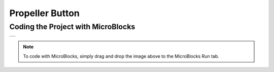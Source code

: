 ###########
Propeller Button
###########

Coding the Project with MicroBlocks
------------------------------------
+------------------+
||propeller-button||     
+------------------+

.. |propeller-button| image:: _static/propeller-button.png

.. note::
  To code with MicroBlocks, simply drag and drop the image above to the MicroBlocks Run tab.
